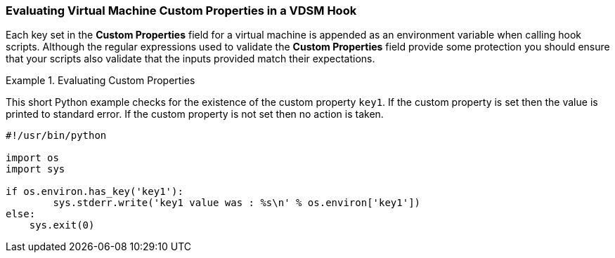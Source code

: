 [id="VDSM_hooks_evaluating_custom_properties_{context}"]
=== Evaluating Virtual Machine Custom Properties in a VDSM Hook

Each key set in the *Custom Properties* field for a virtual machine is appended as an environment variable when calling hook scripts. Although the regular expressions used to validate the *Custom Properties* field provide some protection you should ensure that your scripts also validate that the inputs provided match their expectations.

.Evaluating Custom Properties
====
This short Python example checks for the existence of the custom property `key1`. If the custom property is set then the value is printed to standard error. If the custom property is not set then no action is taken.
		
[source,terminal]
----

#!/usr/bin/python

import os
import sys

if os.environ.has_key('key1'):
	sys.stderr.write('key1 value was : %s\n' % os.environ['key1'])
else:
    sys.exit(0)

----

====
